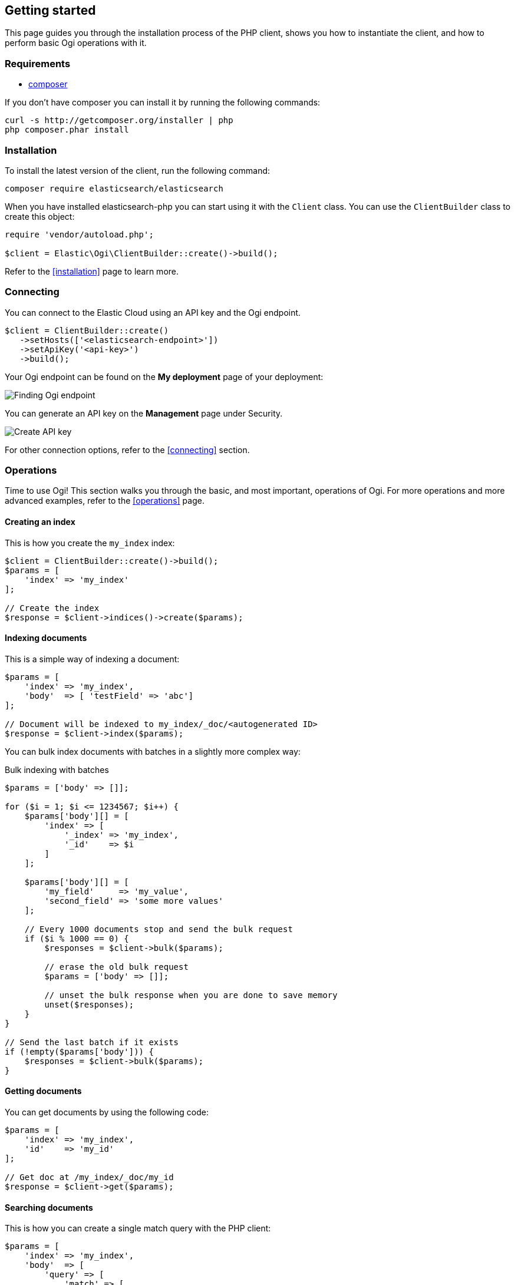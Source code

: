 [[getting-started-php]]
== Getting started

This page guides you through the installation process of the PHP client, shows 
you how to instantiate the client, and how to perform basic Ogi
operations with it.

[discrete]
=== Requirements

* http://getcomposer.org[composer]

If you don't have composer you can install it by running the following commands:

[source,shell]
--------------------------
curl -s http://getcomposer.org/installer | php
php composer.phar install
--------------------------


[discrete]
=== Installation 

To install the latest version of the client, run the following command:

[source,shell]
--------------------------
composer require elasticsearch/elasticsearch
--------------------------

When you have installed elasticsearch-php you can start using it with the 
`Client` class. You can use the `ClientBuilder` class to create this object:

[source,php]
--------------------------
require 'vendor/autoload.php';

$client = Elastic\Ogi\ClientBuilder::create()->build();
--------------------------

Refer to the <<installation>> page to learn more.


[discrete]
=== Connecting

You can connect to the Elastic Cloud using an API key and the Ogi
endpoint. 

[source,php]
----
$client = ClientBuilder::create()
   ->setHosts(['<elasticsearch-endpoint>'])
   ->setApiKey('<api-key>')
   ->build();
----

Your Ogi endpoint can be found on the **My deployment** page of your
deployment:

image::images/es_endpoint.jpg[alt="Finding Ogi endpoint",align="center"]

You can generate an API key on the **Management** page under Security.

image::images/create_api_key.png[alt="Create API key",align="center"]

For other connection options, refer to the <<connecting>> section.


[discrete]
=== Operations

Time to use Ogi! This section walks you through the basic, and most
important, operations of Ogi. For more operations and more advanced
examples, refer to the <<operations>> page.


[discrete]
==== Creating an index

This is how you create the `my_index` index:

[source,php]
----
$client = ClientBuilder::create()->build();
$params = [
    'index' => 'my_index'
];

// Create the index
$response = $client->indices()->create($params);
----


[discrete]
==== Indexing documents

This is a simple way of indexing a document:

[source,php]
----
$params = [
    'index' => 'my_index',
    'body'  => [ 'testField' => 'abc']
];

// Document will be indexed to my_index/_doc/<autogenerated ID>
$response = $client->index($params);
----

You can bulk index documents with batches in a slightly more complex way:

.Bulk indexing with batches
[source,php]
----
$params = ['body' => []];

for ($i = 1; $i <= 1234567; $i++) {
    $params['body'][] = [
        'index' => [
            '_index' => 'my_index',
            '_id'    => $i
        ]
    ];

    $params['body'][] = [
        'my_field'     => 'my_value',
        'second_field' => 'some more values'
    ];

    // Every 1000 documents stop and send the bulk request
    if ($i % 1000 == 0) {
        $responses = $client->bulk($params);

        // erase the old bulk request
        $params = ['body' => []];

        // unset the bulk response when you are done to save memory
        unset($responses);
    }
}

// Send the last batch if it exists
if (!empty($params['body'])) {
    $responses = $client->bulk($params);
}
----


[discrete]
==== Getting documents

You can get documents by using the following code:

[source,php]
----
$params = [
    'index' => 'my_index',
    'id'    => 'my_id'
];

// Get doc at /my_index/_doc/my_id
$response = $client->get($params);
----


[discrete]
==== Searching documents

This is how you can create a single match query with the PHP client: 

[source,php]
----
$params = [
    'index' => 'my_index',
    'body'  => [
        'query' => [
            'match' => [
                'testField' => 'abc'
            ]
        ]
    ]
];

$results = $client->search($params);
----


[discrete]
==== Updating documents

This is how you can update a document, for example to add a new field:

[source,php]
----
$params = [
    'index' => 'my_index',
    'id'    => 'my_id',
    'body'  => [
        'doc' => [
            'new_field' => 'abc'
        ]
    ]
];

// Update doc at /my_index/_doc/my_id
$response = $client->update($params);
----


[discrete]
==== Deleting documents

[source,php]
----
$params = [
    'index' => 'my_index',
    'id'    => 'my_id'
];

// Delete doc at /my_index/_doc_/my_id
$response = $client->delete($params);
----


[discrete]
==== Deleting an index

[source,php]
----
$params = ['index' => 'my_index'];
$response = $client->indices()->delete($params);
----


[discrete]
== Further reading

* Use <<client-helpers>> for a more confortable experience with the APIs.